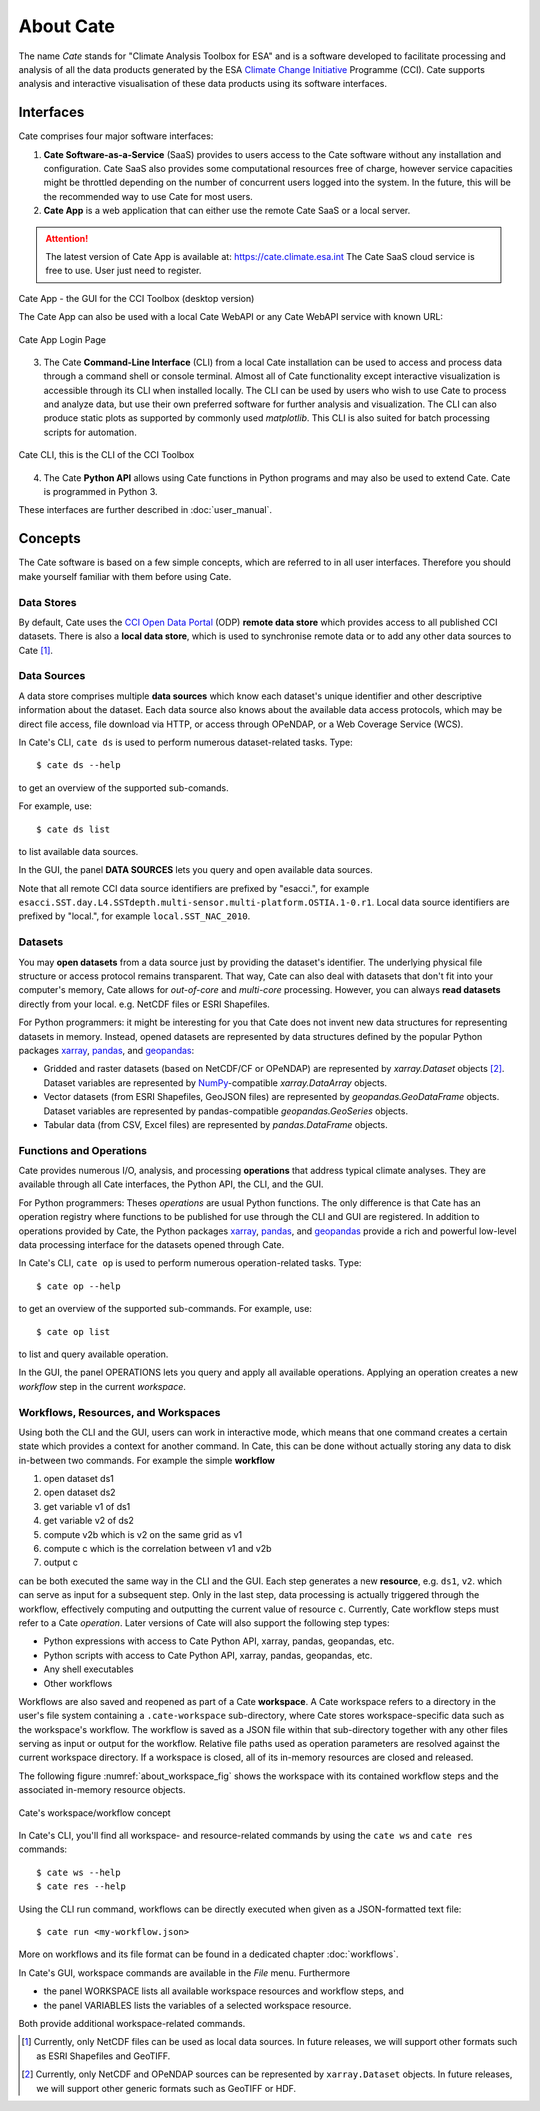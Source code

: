 .. _Climate Change Initiative: http://cci.esa.int/objective
.. _CCI Open Data Portal: http://cci.esa.int/
.. _xarray: http://xarray.pydata.org/en/stable/
.. _pandas: http://pandas.pydata.org/
.. _geopandas: http://geopandas.org/
.. _NumPy: http://www.numpy.org/
.. _JASMINE: http://www.jasmine.ac.uk/


==========
About Cate
==========

The name *Cate* stands for "Climate Analysis Toolbox for ESA" and is a software developed to facilitate
processing and analysis of all the data products generated by the ESA `Climate Change Initiative`_ Programme (CCI). Cate
supports analysis and interactive visualisation of these data products using its software interfaces.

Interfaces
==========

Cate comprises four major software interfaces:

1. **Cate Software-as-a-Service** (SaaS) provides to users access to the Cate software without any
   installation and configuration. Cate SaaS also provides some computational resources free of charge,
   however service capacities might be throttled depending on the number of concurrent users logged
   into the system. In the future, this will be the recommended way to use Cate for most users.


2. **Cate App** is a web application that can either use
   the remote Cate SaaS or a local server.

.. attention::
   The latest version of Cate App is available at: https://cate.climate.esa.int
   The Cate SaaS cloud service is free to use. User just need to register.


.. figure:: _static/figures/cate_app_desktop.png
   :width: 1024px
   :align: center

   Cate App - the GUI for the CCI Toolbox (desktop version)

   The Cate App can also be used with a local Cate WebAPI or any Cate
   WebAPI service with known URL:

.. figure:: _static/figures/cate_app_login.png
   :align: center

   Cate App Login Page



3. The Cate **Command-Line Interface** (CLI) from a local Cate installation can be used to access and process data
   through a command shell or console terminal. Almost all of Cate functionality except interactive visualization is
   accessible through its CLI when installed locally. The CLI can be used by users who wish to use Cate to process and
   analyze data, but use their own preferred software for further analysis and visualization. The CLI can also produce
   static plots as supported by commonly used `matplotlib`. This CLI is also suited for batch processing scripts for
   automation.


.. figure:: _static/figures/about-cli.png
   :width: 1024px
   :align: center

   Cate CLI, this is the CLI of the CCI Toolbox



4. The Cate **Python API** allows using Cate functions in Python programs and may also be used to extend Cate. Cate is
   programmed in Python 3.



These interfaces are further described in :doc:`user_manual`.

Concepts
========

The Cate software is based on a few simple concepts, which are referred to in all user interfaces. Therefore
you should make yourself familiar with them before using Cate.

Data Stores
-----------

By default, Cate uses the `CCI Open Data Portal`_ (ODP) **remote data store** which provides access to all published
CCI datasets. There is also a **local data store**, which is used to synchronise remote data or to add any other
data sources to Cate [1]_.

Data Sources
------------

A data store comprises multiple **data sources** which know each dataset's unique identifier and other descriptive
information about the dataset. Each data source also knows about the available data access protocols, which may be
direct file access, file download via HTTP, or access through OPeNDAP, or a Web Coverage Service (WCS).

In Cate's CLI, ``cate ds`` is used to perform numerous dataset-related tasks. Type::

    $ cate ds --help

to get an overview of the supported sub-comands.

For example, use::

    $ cate ds list

to list available data sources.

In the GUI, the panel **DATA SOURCES** lets you query and open available data sources.

Note that all remote CCI data source identifiers are prefixed by "esacci.", for example
``esacci.SST.day.L4.SSTdepth.multi-sensor.multi-platform.OSTIA.1-0.r1``. Local data source identifiers are
prefixed by "local.", for example ``local.SST_NAC_2010``.


Datasets
--------

You may **open datasets** from a data source just by providing the dataset's identifier. The underlying physical
file structure or access protocol remains transparent. That way, Cate can also deal with datasets that don't fit
into your computer's memory, Cate allows for *out-of-core* and *multi-core* processing.
However, you can always **read datasets** directly from your local. e.g. NetCDF files or ESRI Shapefiles.

For Python programmers: it might be interesting for you that Cate does not invent new data structures for
representing datasets in memory. Instead, opened datasets are represented by data structures defined by
the popular Python packages `xarray`_, `pandas`_, and `geopandas`_:

* Gridded and raster datasets (based on NetCDF/CF or OPeNDAP) are represented by `xarray.Dataset` objects [2]_.
  Dataset variables are represented by `NumPy`_-compatible `xarray.DataArray` objects.
* Vector datasets (from ESRI Shapefiles, GeoJSON files) are represented by `geopandas.GeoDataFrame` objects.
  Dataset variables are represented by pandas-compatible `geopandas.GeoSeries` objects.
* Tabular data (from CSV, Excel files) are represented by `pandas.DataFrame` objects.

Functions and Operations
------------------------

Cate provides numerous I/O, analysis, and processing **operations** that address typical climate analyses.
They are available through all Cate interfaces, the Python API, the CLI, and the GUI.

For Python programmers: Theses *operations* are usual Python functions. The only difference is that Cate
has an operation registry where functions to be published for use through the CLI and GUI are registered.
In addition to operations provided by Cate, the Python packages `xarray`_, `pandas`_, and `geopandas`_
provide a rich and powerful low-level data processing interface for the datasets opened through Cate.

In Cate's CLI, ``cate op`` is used to perform numerous operation-related tasks. Type::

    $ cate op --help

to get an overview of the supported sub-commands. For example, use::

    $ cate op list

to list and query available operation.

In the GUI, the panel OPERATIONS lets you query and apply all available operations. Applying an operation creates a
new *workflow* step in the current *workspace*.

.. _about_workspaces:

Workflows, Resources, and Workspaces
------------------------------------

Using both the CLI and the GUI, users can work in interactive mode, which means that one command creates a
certain state which provides a context for another command. In Cate, this can be done without actually storing any
data to disk in-between two commands. For example the simple **workflow**

1. open dataset ds1
2. open dataset ds2
3. get variable v1 of ds1
4. get variable v2 of ds2
5. compute v2b which is v2 on the same grid as v1
6. compute c which is the correlation between v1 and v2b
7. output c

can be both executed the same way in the CLI and the GUI. Each step generates a new **resource**,
e.g. ``ds1``, ``v2``. which can serve as input for a subsequent step. Only in the last step, data
processing is actually triggered through the workflow, effectively computing and outputting the current
value of resource ``c``. Currently, Cate workflow steps must refer to a Cate *operation*.
Later versions of Cate will also support the following step types:

* Python expressions with access to Cate Python API, xarray, pandas, geopandas, etc.
* Python scripts with access to Cate Python API, xarray, pandas, geopandas, etc.
* Any shell executables
* Other workflows

Workflows are also saved and reopened as part of a Cate **workspace**. A Cate workspace refers to a directory in the
user's file system containing a ``.cate-workspace`` sub-directory, where Cate stores workspace-specific
data such as the workspace's workflow. The workflow is saved as a JSON file within that sub-directory together
with any other files serving as input or output for the workflow. Relative file paths used as operation parameters are
resolved against the current workspace directory. If a workspace is closed, all of its in-memory resources are closed
and released.

The following figure :numref:`about_workspace_fig` shows the workspace with its contained workflow steps and the
associated in-memory resource objects.

.. _about_workspace_fig:

.. figure:: _static/figures/about-workspace.png
   :width:  1024px
   :align: center

   Cate's workspace/workflow concept

In Cate's CLI, you'll find all workspace- and resource-related commands by using the ``cate ws`` and ``cate res``
commands::

    $ cate ws --help
    $ cate res --help

Using the CLI run command, workflows can be directly executed when given as a JSON-formatted text file::

    $ cate run <my-workflow.json>

More on workflows and its file format can be found in a dedicated chapter :doc:`workflows`.

In Cate's GUI, workspace commands are available in the *File* menu. Furthermore

* the panel WORKSPACE lists all available workspace resources and workflow steps, and
* the panel VARIABLES lists the variables of a selected workspace resource.

Both provide additional workspace-related commands.


.. [1] Currently, only NetCDF files can be used as local data sources. In future releases, we will
   support other formats such as ESRI Shapefiles and GeoTIFF.
.. [2] Currently, only NetCDF and OPeNDAP sources can be represented by ``xarray.Dataset`` objects.
   In future releases, we will support other generic formats such as GeoTIFF or HDF.
